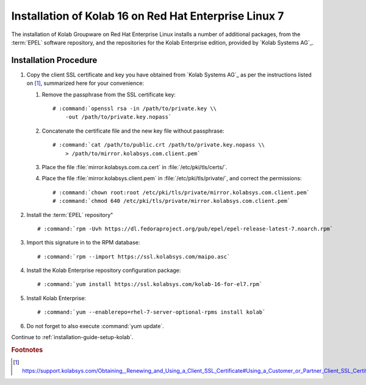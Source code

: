 .. _installation-guide-rhel-7-enterprise-16:

======================================================
Installation of Kolab 16 on Red Hat Enterprise Linux 7
======================================================

The installation of Kolab Groupware on Red Hat Enterprise Linux installs
a number of additional packages, from the :term:`EPEL` software
repository, and the repositories for the Kolab Enterprise edition,
provided by `Kolab Systems AG`_.

Installation Procedure
======================

1.  Copy the client SSL certificate and key you have obtained from
    `Kolab Systems AG`_ as per the instructions listed on [#]_,
    summarized here for your convenience:

    #.  Remove the passphrase from the SSL certificate key:

        .. parsed-literal::

            # :command:`openssl rsa -in /path/to/private.key \\
                -out /path/to/private.key.nopass`

    #.  Concatenate the certificate file and the new key file without
        passphrase:

        .. parsed-literal::

            # :command:`cat /path/to/public.crt /path/to/private.key.nopass \\
                > /path/to/mirror.kolabsys.com.client.pem`

    #.  Place the file :file:`mirror.kolabsys.com.ca.cert` in
        :file:`/etc/pki/tls/certs/`.

    #.  Place the file :file:`mirror.kolabsys.client.pem` in
        :file:`/etc/pki/tls/private/`, and correct the permissions:

        .. parsed-literal::

            # :command:`chown root:root /etc/pki/tls/private/mirror.kolabsys.com.client.pem`
            # :command:`chmod 640 /etc/pki/tls/private/mirror.kolabsys.com.client.pem`

2.  Install the :term:`EPEL` repository"

    .. parsed-literal::

        # :command:`rpm -Uvh https://dl.fedoraproject.org/pub/epel/epel-release-latest-7.noarch.rpm`

3.  Import this signature in to the RPM database:

    .. parsed-literal::

        # :command:`rpm --import https://ssl.kolabsys.com/maipo.asc`

4.  Install the Kolab Enterprise repository configuration package:

    .. parsed-literal::

        # :command:`yum install https://ssl.kolabsys.com/kolab-16-for-el7.rpm`

5.  Install Kolab Enterprise:

    .. parsed-literal::

        # :command:`yum --enablerepo=rhel-7-server-optional-rpms install kolab`

6.  Do not forget to also execute :command:`yum update`.

Continue to :ref:`installation-guide-setup-kolab`.

.. rubric:: Footnotes

.. [#]

    https://support.kolabsys.com/Obtaining,_Renewing_and_Using_a_Client_SSL_Certificate#Using_a_Customer_or_Partner_Client_SSL_Certificate.
